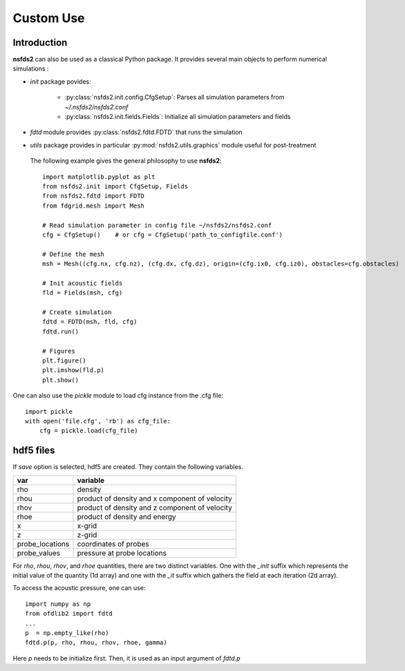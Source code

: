 ==========
Custom Use
==========

Introduction
============

**nsfds2** can also be used as a classical Python package. It provides
several main objects to perform numerical simulations :

- `init` package povides:

        - :py:class:`nsfds2.init.config.CfgSetup`: Parses all simulation
          parameters from *~/.nsfds2/nsfds2.conf*
        - :py:class:`nsfds2.init.fields.Fields`: Initialize all
          simulation parameters and fields

- `fdtd` module provides :py:class:`nsfds2.fdtd.FDTD` that runs the simulation
- `utils` package provides in particular :py:mod:`nsfds2.utils.graphics` module
  useful for post-treatment


 The following example gives the general philosophy to use **nsfds2**::

   import matplotlib.pyplot as plt
   from nsfds2.init import CfgSetup, Fields
   from nsfds2.fdtd import FDTD
   from fdgrid.mesh import Mesh

   # Read simulation parameter in config file ~/nsfds2/nsfds2.conf
   cfg = CfgSetup()    # or cfg = CfgSetup('path_to_configfile.conf')

   # Define the mesh
   msh = Mesh((cfg.nx, cfg.nz), (cfg.dx, cfg.dz), origin=(cfg.ix0, cfg.iz0), obstacles=cfg.obstacles)

   # Init acoustic fields
   fld = Fields(msh, cfg)

   # Create simulation
   fdtd = FDTD(msh, fld, cfg)
   fdtd.run()

   # Figures
   plt.figure()
   plt.imshow(fld.p)
   plt.show()


One can also use the `pickle` module to load cfg instance from the .cfg file::


   import pickle
   with open('file.cfg', 'rb') as cfg_file:
       cfg = pickle.load(cfg_file)


hdf5 files
==========

If `save` option is selected, hdf5 are created. They contain the following variables.

+-------------------+---------------------------------------------------+
| var               | variable                                          |
+===================+===================================================+
| rho               | density                                           |
+-------------------+---------------------------------------------------+
| rhou              | product of density and x component of velocity    |
+-------------------+---------------------------------------------------+
| rhov              | product of density and z component of velocity    |
+-------------------+---------------------------------------------------+
| rhoe              | product of density and energy                     |
+-------------------+---------------------------------------------------+
| x                 | x-grid                                            |
+-------------------+---------------------------------------------------+
| z                 | z-grid                                            |
+-------------------+---------------------------------------------------+
| probe_locations   | coordinates of probes                             |
+-------------------+---------------------------------------------------+
| probe_values      | pressure at probe locations                       |
+-------------------+---------------------------------------------------+

For `rho`, `rhou`, `rhov`, and `rhoe` quantities, there are two distinct
variables. One with the `_init` suffix which represents the initial value of the
quantity (1d array) and one with the `_it` suffix which gathers the field at
each iteration (2d array).

To access the acoustic pressure, one can use:: 

    import numpy as np
    from ofdlib2 import fdtd
    ...
    p  = np.empty_like(rho) 
    fdtd.p(p, rho, rhou, rhov, rhoe, gamma)

Here `p` needs to be initialize first. Then, it is used as an input argument of
`fdtd.p` 
